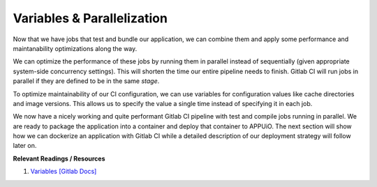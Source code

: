 Variables & Parallelization
===========================

Now that we have jobs that test and bundle our application, we can combine them and apply some performance and maintanability optimizations along the way.

We can optimize the performance of these jobs by running them in parallel instead of sequentially (given appropriate system-side concurrency settings). This will shorten the time our entire pipeline needs to finish. Gitlab CI will run jobs in parallel if they are defined to be in the same *stage*.

To optimize maintainability of our CI configuration, we can use variables for configuration values like cache directories and image versions. This allows us to specify the value a single time instead of specifying it in each job.

.. code-block:: yaml
    :caption: .gitlab-ci.yml
    :linenos:
    :emphasize-lines: 1-2, 4-6, 9, 21

    stages:
      - build

    variables:
      NODE_VERSION: 6.10-alpine
      YARN_CACHE: .yarn

    test:
      stage: build
      image: node:$NODE_VERSION
      script:
        - yarn install --cache-folder="$YARN_CACHE"
        ...
      cache:
        key: $CI_PROJECT_ID
        paths:
          - $YARN_CACHE
          - node_modules

    compile:
      stage: build
      image: node:$NODE_VERSION
      script:
        - yarn install --cache-folder="$YARN_CACHE"
        ...
      cache:
        key: $CI_PROJECT_ID
        paths:
          - $YARN_CACHE
          - node_modules
      ...

We now have a nicely working and quite performant Gitlab CI pipeline with test and compile jobs running in parallel. We are ready to package the application into a container and deploy that container to APPUiO. The next section will show how we can dockerize an application with Gitlab CI while a detailed description of our deployment strategy will follow later on.


**Relevant Readings / Resources**

#. `Variables [Gitlab Docs] <https://docs.gitlab.com/ce/ci/variables>`_